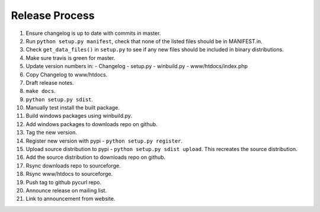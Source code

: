 Release Process
===============

1. Ensure changelog is up to date with commits in master.
2. Run ``python setup.py manifest``, check that none of the listed files
   should be in MANIFEST.in.
3. Check ``get_data_files()`` in ``setup.py`` to see if any new files should
   be included in binary distributions.
4. Make sure travis is green for master.
5. Update version numbers in:
   - Changelog
   - setup.py
   - winbuild.py
   - www/htdocs/index.php
6. Copy Changelog to www/htdocs.
7. Draft release notes.
8. ``make docs``.
9. ``python setup.py sdist``.
10. Manually test install the built package.
11. Build windows packages using winbuild.py.
12. Add windows packages to downloads repo on github.
13. Tag the new version.
14. Register new version with pypi - ``python setup.py register``.
15. Upload source distribution to pypi - ``python setup.py sdist upload``.
    This recreates the source distribution.
16. Add the source distribution to downloads repo on github.
17. Rsync downloads repo to sourceforge.
18. Rsync www/htdocs to sourceforge.
19. Push tag to github pycurl repo.
20. Announce release on mailing list.
21. Link to announcement from website.
